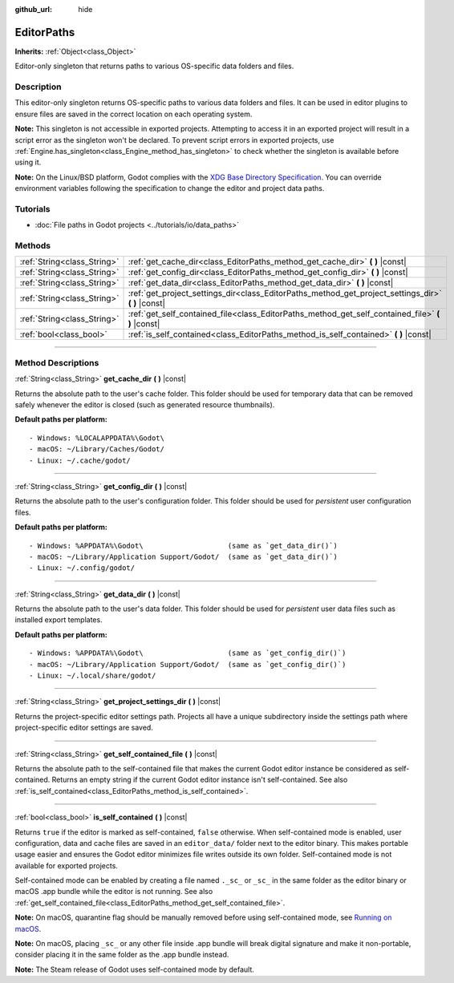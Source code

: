 :github_url: hide

.. DO NOT EDIT THIS FILE!!!
.. Generated automatically from Godot engine sources.
.. Generator: https://github.com/godotengine/godot/tree/4.1/doc/tools/make_rst.py.
.. XML source: https://github.com/godotengine/godot/tree/4.1/doc/classes/EditorPaths.xml.

.. _class_EditorPaths:

EditorPaths
===========

**Inherits:** :ref:`Object<class_Object>`

Editor-only singleton that returns paths to various OS-specific data folders and files.

.. rst-class:: classref-introduction-group

Description
-----------

This editor-only singleton returns OS-specific paths to various data folders and files. It can be used in editor plugins to ensure files are saved in the correct location on each operating system.

\ **Note:** This singleton is not accessible in exported projects. Attempting to access it in an exported project will result in a script error as the singleton won't be declared. To prevent script errors in exported projects, use :ref:`Engine.has_singleton<class_Engine_method_has_singleton>` to check whether the singleton is available before using it.

\ **Note:** On the Linux/BSD platform, Godot complies with the `XDG Base Directory Specification <https://specifications.freedesktop.org/basedir-spec/basedir-spec-latest.html>`__. You can override environment variables following the specification to change the editor and project data paths.

.. rst-class:: classref-introduction-group

Tutorials
---------

- :doc:`File paths in Godot projects <../tutorials/io/data_paths>`

.. rst-class:: classref-reftable-group

Methods
-------

.. table::
   :widths: auto

   +-----------------------------+--------------------------------------------------------------------------------------------------------+
   | :ref:`String<class_String>` | :ref:`get_cache_dir<class_EditorPaths_method_get_cache_dir>` **(** **)** |const|                       |
   +-----------------------------+--------------------------------------------------------------------------------------------------------+
   | :ref:`String<class_String>` | :ref:`get_config_dir<class_EditorPaths_method_get_config_dir>` **(** **)** |const|                     |
   +-----------------------------+--------------------------------------------------------------------------------------------------------+
   | :ref:`String<class_String>` | :ref:`get_data_dir<class_EditorPaths_method_get_data_dir>` **(** **)** |const|                         |
   +-----------------------------+--------------------------------------------------------------------------------------------------------+
   | :ref:`String<class_String>` | :ref:`get_project_settings_dir<class_EditorPaths_method_get_project_settings_dir>` **(** **)** |const| |
   +-----------------------------+--------------------------------------------------------------------------------------------------------+
   | :ref:`String<class_String>` | :ref:`get_self_contained_file<class_EditorPaths_method_get_self_contained_file>` **(** **)** |const|   |
   +-----------------------------+--------------------------------------------------------------------------------------------------------+
   | :ref:`bool<class_bool>`     | :ref:`is_self_contained<class_EditorPaths_method_is_self_contained>` **(** **)** |const|               |
   +-----------------------------+--------------------------------------------------------------------------------------------------------+

.. rst-class:: classref-section-separator

----

.. rst-class:: classref-descriptions-group

Method Descriptions
-------------------

.. _class_EditorPaths_method_get_cache_dir:

.. rst-class:: classref-method

:ref:`String<class_String>` **get_cache_dir** **(** **)** |const|

Returns the absolute path to the user's cache folder. This folder should be used for temporary data that can be removed safely whenever the editor is closed (such as generated resource thumbnails).

\ **Default paths per platform:**\ 

::

    - Windows: %LOCALAPPDATA%\Godot\
    - macOS: ~/Library/Caches/Godot/
    - Linux: ~/.cache/godot/

.. rst-class:: classref-item-separator

----

.. _class_EditorPaths_method_get_config_dir:

.. rst-class:: classref-method

:ref:`String<class_String>` **get_config_dir** **(** **)** |const|

Returns the absolute path to the user's configuration folder. This folder should be used for *persistent* user configuration files.

\ **Default paths per platform:**\ 

::

    - Windows: %APPDATA%\Godot\                    (same as `get_data_dir()`)
    - macOS: ~/Library/Application Support/Godot/  (same as `get_data_dir()`)
    - Linux: ~/.config/godot/

.. rst-class:: classref-item-separator

----

.. _class_EditorPaths_method_get_data_dir:

.. rst-class:: classref-method

:ref:`String<class_String>` **get_data_dir** **(** **)** |const|

Returns the absolute path to the user's data folder. This folder should be used for *persistent* user data files such as installed export templates.

\ **Default paths per platform:**\ 

::

    - Windows: %APPDATA%\Godot\                    (same as `get_config_dir()`)
    - macOS: ~/Library/Application Support/Godot/  (same as `get_config_dir()`)
    - Linux: ~/.local/share/godot/

.. rst-class:: classref-item-separator

----

.. _class_EditorPaths_method_get_project_settings_dir:

.. rst-class:: classref-method

:ref:`String<class_String>` **get_project_settings_dir** **(** **)** |const|

Returns the project-specific editor settings path. Projects all have a unique subdirectory inside the settings path where project-specific editor settings are saved.

.. rst-class:: classref-item-separator

----

.. _class_EditorPaths_method_get_self_contained_file:

.. rst-class:: classref-method

:ref:`String<class_String>` **get_self_contained_file** **(** **)** |const|

Returns the absolute path to the self-contained file that makes the current Godot editor instance be considered as self-contained. Returns an empty string if the current Godot editor instance isn't self-contained. See also :ref:`is_self_contained<class_EditorPaths_method_is_self_contained>`.

.. rst-class:: classref-item-separator

----

.. _class_EditorPaths_method_is_self_contained:

.. rst-class:: classref-method

:ref:`bool<class_bool>` **is_self_contained** **(** **)** |const|

Returns ``true`` if the editor is marked as self-contained, ``false`` otherwise. When self-contained mode is enabled, user configuration, data and cache files are saved in an ``editor_data/`` folder next to the editor binary. This makes portable usage easier and ensures the Godot editor minimizes file writes outside its own folder. Self-contained mode is not available for exported projects.

Self-contained mode can be enabled by creating a file named ``._sc_`` or ``_sc_`` in the same folder as the editor binary or macOS .app bundle while the editor is not running. See also :ref:`get_self_contained_file<class_EditorPaths_method_get_self_contained_file>`.

\ **Note:** On macOS, quarantine flag should be manually removed before using self-contained mode, see `Running on macOS <https://docs.godotengine.org/en/stable/tutorials/export/running_on_macos.html>`__.

\ **Note:** On macOS, placing ``_sc_`` or any other file inside .app bundle will break digital signature and make it non-portable, consider placing it in the same folder as the .app bundle instead.

\ **Note:** The Steam release of Godot uses self-contained mode by default.

.. |virtual| replace:: :abbr:`virtual (This method should typically be overridden by the user to have any effect.)`
.. |const| replace:: :abbr:`const (This method has no side effects. It doesn't modify any of the instance's member variables.)`
.. |vararg| replace:: :abbr:`vararg (This method accepts any number of arguments after the ones described here.)`
.. |constructor| replace:: :abbr:`constructor (This method is used to construct a type.)`
.. |static| replace:: :abbr:`static (This method doesn't need an instance to be called, so it can be called directly using the class name.)`
.. |operator| replace:: :abbr:`operator (This method describes a valid operator to use with this type as left-hand operand.)`
.. |bitfield| replace:: :abbr:`BitField (This value is an integer composed as a bitmask of the following flags.)`
